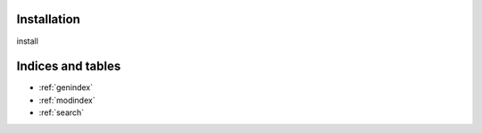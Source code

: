 .. VELUGA documentation master file, created by
   sphinx-quickstart on Mon Aug  5 14:12:12 2024.
   You can adapt this file completely to your liking, but it should at least
   contain the root `toctree` directive.

Installation
==================================

install

Indices and tables
==================

* :ref:`genindex`
* :ref:`modindex`
* :ref:`search`
